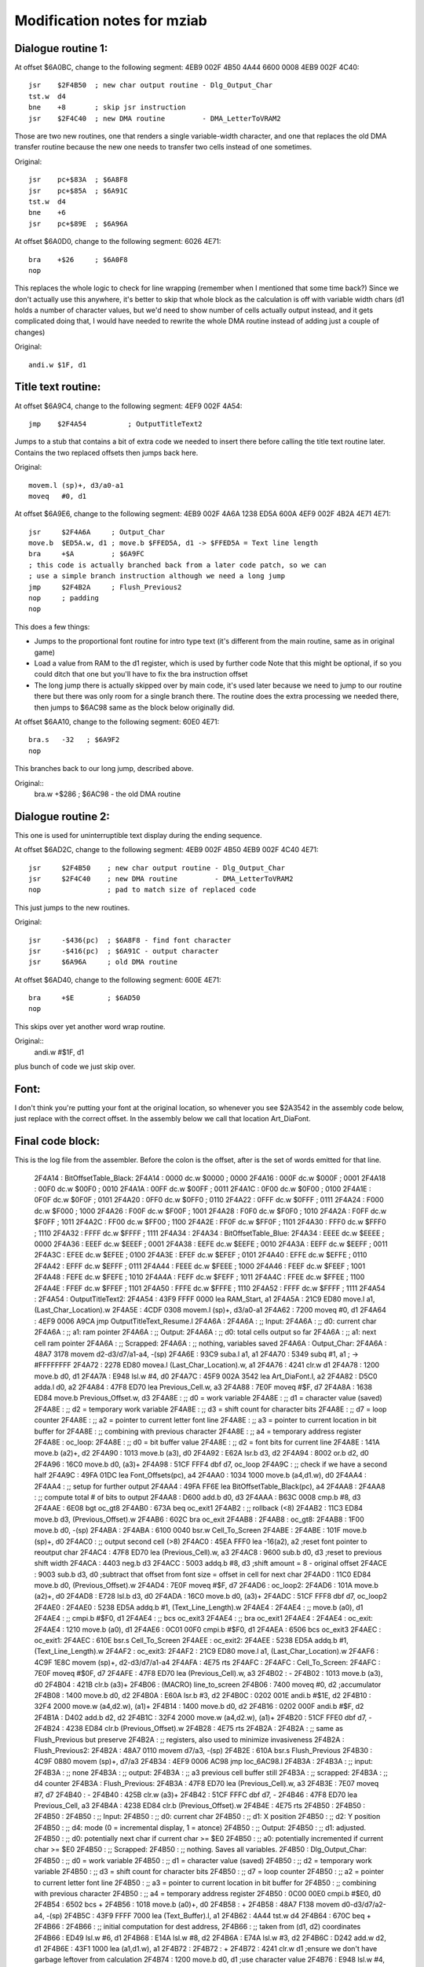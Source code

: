 Modification notes for mziab
============================


Dialogue routine 1:
-------------------

At offset $6A0BC, change to the following segment: 4EB9 002F 4B50 4A44 6600 0008 4EB9 002F 4C40::

  jsr    $2F4B50  ; new char output routine - Dlg_Output_Char
  tst.w  d4
  bne    +8       ; skip jsr instruction
  jsr    $2F4C40  ; new DMA routine         - DMA_LetterToVRAM2

Those are two new routines, one that renders a single variable-width character, and
one that replaces the old DMA transfer routine because the new one needs to transfer
two cells instead of one sometimes.

Original::

  jsr    pc+$83A  ; $6A8F8
  jsr    pc+$85A  ; $6A91C
  tst.w  d4
  bne    +6
  jsr    pc+$89E  ; $6A96A

At offset $6A0D0, change to the following segment: 6026 4E71::

  bra    +$26     ; $6A0F8
  nop

This replaces the whole logic to check for line wrapping (remember when I
mentioned that some time back?) Since we don't actually use this anywhere,
it's better to skip that whole block as the calculation is off with variable
width chars (d1 holds a number of character values, but we'd need to show
number of cells actually output instead, and it gets complicated doing
that, I would have needed to rewrite the whole DMA routine instead of adding
just a couple of changes)

Original::

  andi.w $1F, d1



Title text routine:
-------------------

At offset $6A9C4, change to the following segment: 4EF9 002F 4A54::

  jmp    $2F4A54          ; OutputTitleText2

Jumps to a stub that contains a bit of extra code we needed to insert
there before calling the title text routine later. Contains the two
replaced offsets then jumps back here.

Original::

  movem.l (sp)+, d3/a0-a1
  moveq   #0, d1

At offset $6A9E6, change to the following segment: 4EB9 002F 4A6A 1238 ED5A 600A 4EF9 002F 4B2A 4E71 4E71::

  jsr     $2F4A6A     ; Output_Char
  move.b  $ED5A.w, d1 ; move.b $FFED5A, d1 -> $FFED5A = Text line length
  bra     +$A         ; $6A9FC
  ; this code is actually branched back from a later code patch, so we can
  ; use a simple branch instruction although we need a long jump
  jmp     $2F4B2A     ; Flush_Previous2
  nop     ; padding
  nop

This does a few things:

- Jumps to the proportional font routine for intro type text (it's different
  from the main routine, same as in original game)
- Load a value from RAM to the d1 register, which is used by further code
  Note that this might be optional, if so you could ditch that one but
  you'll have to fix the bra instruction offset
- The long jump there is actually skipped over by main code, it's used
  later because we need to jump to our routine there but there was only
  room for a single branch there. The routine does the extra processing
  we needed there, then jumps to $6AC98 same as the block below originally
  did.

At offset $6AA10, change to the following segment: 60E0 4E71::

  bra.s   -32   ; $6A9F2
  nop

This branches back to our long jump, described above.
  
Original::
  bra.w   +$286 ; $6AC98 - the old DMA routine


Dialogue routine 2:
-------------------

This one is used for uninterruptible text display during the
ending sequence.

At offset $6AD2C, change to the following segment: 4EB9 002F 4B50 4EB9 002F 4C40 4E71::

  jsr     $2F4B50    ; new char output routine - Dlg_Output_Char
  jsr     $2F4C40    ; new DMA routine         - DMA_LetterToVRAM2
  nop                ; pad to match size of replaced code

This just jumps to the new routines.

Original::

  jsr     -$436(pc)  ; $6A8F8 - find font character
  jsr     -$416(pc)  ; $6A91C - output character
  jsr     $6A96A     ; old DMA routine

At offset $6AD40, change to the following segment: 600E 4E71::

  bra     +$E        ; $6AD50
  nop

This skips over yet another word wrap routine.

Original::
  andi.w  #$1F, d1

plus bunch of code we just skip over.


Font:
-----

I don't think you're putting your font at the original location, so whenever
you see $2A3542 in the assembly code below, just replace with the correct offset.
In the assembly below we call that location Art_DiaFont.


Final code block:
-----------------

This is the log file from the assembler. Before the colon is the offset, after
is the set of words emitted for that line.

 2F4A14 :                     BitOffsetTable_Black:
 2F4A14 : 0000                	dc.w	$0000		; 0000
 2F4A16 : 000F                	dc.w	$000F		; 0001
 2F4A18 : 00F0                	dc.w	$00F0		; 0010
 2F4A1A : 00FF                	dc.w	$00FF		; 0011
 2F4A1C : 0F00                	dc.w	$0F00		; 0100
 2F4A1E : 0F0F                	dc.w	$0F0F		; 0101
 2F4A20 : 0FF0                	dc.w	$0FF0		; 0110
 2F4A22 : 0FFF                	dc.w	$0FFF		; 0111
 2F4A24 : F000                	dc.w	$F000		; 1000
 2F4A26 : F00F                	dc.w	$F00F		; 1001
 2F4A28 : F0F0                	dc.w	$F0F0		; 1010
 2F4A2A : F0FF                	dc.w	$F0FF		; 1011
 2F4A2C : FF00                	dc.w	$FF00		; 1100
 2F4A2E : FF0F                	dc.w	$FF0F		; 1101
 2F4A30 : FFF0                	dc.w	$FFF0		; 1110
 2F4A32 : FFFF                	dc.w	$FFFF		; 1111
 2F4A34 :                     
 2F4A34 :                     BitOffsetTable_Blue:
 2F4A34 : EEEE                	dc.w	$EEEE		; 0000
 2F4A36 : EEEF                	dc.w	$EEEF		; 0001
 2F4A38 : EEFE                	dc.w	$EEFE		; 0010
 2F4A3A : EEFF                	dc.w	$EEFF		; 0011
 2F4A3C : EFEE                	dc.w	$EFEE		; 0100
 2F4A3E : EFEF                	dc.w	$EFEF		; 0101
 2F4A40 : EFFE                	dc.w	$EFFE		; 0110
 2F4A42 : EFFF                	dc.w	$EFFF		; 0111
 2F4A44 : FEEE                	dc.w	$FEEE		; 1000
 2F4A46 : FEEF                	dc.w	$FEEF		; 1001
 2F4A48 : FEFE                	dc.w	$FEFE		; 1010
 2F4A4A : FEFF                	dc.w	$FEFF		; 1011
 2F4A4C : FFEE                	dc.w	$FFEE		; 1100
 2F4A4E : FFEF                	dc.w	$FFEF		; 1101
 2F4A50 : FFFE                	dc.w	$FFFE		; 1110
 2F4A52 : FFFF                	dc.w	$FFFF		; 1111
 2F4A54 :                     	
 2F4A54 :                     OutputTitleText2:
 2F4A54 : 43F9 FFFF 0000      	lea	RAM_Start, a1
 2F4A5A : 21C9 ED80           	move.l	a1, (Last_Char_Location).w
 2F4A5E : 4CDF 0308           	movem.l	(sp)+, d3/a0-a1
 2F4A62 : 7200                	moveq	#0, d1
 2F4A64 : 4EF9 0006 A9CA      	jmp	OutputTitleText_Resume.l
 2F4A6A :                     	
 2F4A6A :                      	;; Input:
 2F4A6A :                     	;; d0: current char
 2F4A6A :                     	;; a1: ram pointer
 2F4A6A :                     	;; Output:
 2F4A6A :                     	;; d0: total cells output so far
 2F4A6A :                     	;; a1: next cell ram pointer
 2F4A6A :                     	;; Scrapped:
 2F4A6A :                     	;; nothing, variables saved
 2F4A6A :                     Output_Char:
 2F4A6A : 48A7 3178           	movem	d2-d3/d7/a1-a4, -(sp)
 2F4A6E : 93C9                	suba.l	a1, a1
 2F4A70 : 5349                	subq	#1, a1		; -> #FFFFFFFF
 2F4A72 : 2278 ED80           	movea.l	(Last_Char_Location).w, a1
 2F4A76 : 4241                	clr.w	d1
 2F4A78 : 1200                	move.b	d0, d1
 2F4A7A : E948                	lsl.w	#4, d0
 2F4A7C : 45F9 002A 3542      	lea	Art_DiaFont.l, a2
 2F4A82 : D5C0                	adda.l	d0, a2
 2F4A84 : 47F8 ED70           	lea	Previous_Cell.w, a3
 2F4A88 : 7E0F                	moveq	#$F, d7
 2F4A8A : 1638 ED84           	move.b	Previous_Offset.w, d3
 2F4A8E :                     	;; d0 = work variable
 2F4A8E :                     	;; d1 = character value (saved)
 2F4A8E :                     	;; d2 = temporary work variable
 2F4A8E :                     	;; d3 = shift count for character bits
 2F4A8E :                     	;; d7 = loop counter
 2F4A8E :                     	;; a2 = pointer to current letter font line
 2F4A8E :                     	;; a3 = pointer to current location in bit buffer for
 2F4A8E :                     	;;      combining with previous character
 2F4A8E :                     	;; a4 = temporary address register	
 2F4A8E :                     oc_loop:
 2F4A8E :                     	;; d0 = bit buffer value
 2F4A8E :                     	;; d2 = font bits for current line
 2F4A8E : 141A                	move.b	(a2)+, d2
 2F4A90 : 1013                	move.b	(a3), d0
 2F4A92 : E62A                	lsr.b	d3, d2
 2F4A94 : 8002                	or.b	d2, d0
 2F4A96 : 16C0                	move.b	d0, (a3)+
 2F4A98 : 51CF FFF4           	dbf	d7, oc_loop
 2F4A9C :                     	;; check if we have a second half
 2F4A9C : 49FA 01DC           	lea	Font_Offsets(pc), a4
 2F4AA0 : 1034 1000           	move.b	(a4,d1.w), d0
 2F4AA4 :                     
 2F4AA4 :                     	;; setup for further output
 2F4AA4 : 49FA FF6E           	lea	BitOffsetTable_Black(pc), a4
 2F4AA8 :                     
 2F4AA8 :                     	;; compute total # of bits to output
 2F4AA8 : D600                	add.b	d0, d3
 2F4AAA : B63C 0008           	cmp.b	#8, d3
 2F4AAE : 6E08                	bgt	oc_gt8
 2F4AB0 : 673A                	beq	oc_exit1
 2F4AB2 :                     	;; rollback (<8)
 2F4AB2 : 11C3 ED84           	move.b	d3, (Previous_Offset).w
 2F4AB6 : 602C                	bra	oc_exit
 2F4AB8 :                     
 2F4AB8 :                     oc_gt8:
 2F4AB8 : 1F00                	move.b	d0, -(sp)
 2F4ABA :                     
 2F4ABA : 6100 0040           	bsr.w	Cell_To_Screen
 2F4ABE :                     
 2F4ABE : 101F                	move.b	(sp)+, d0
 2F4AC0 :                     	;; output second cell (>8)
 2F4AC0 : 45EA FFF0           	lea	-16(a2), a2	;reset font pointer to reoutput char
 2F4AC4 : 47F8 ED70           	lea	(Previous_Cell).w, a3
 2F4AC8 : 9600                	sub.b	d0, d3		;reset to previous shift width
 2F4ACA : 4403                	neg.b	d3
 2F4ACC : 5003                	addq.b	#8, d3		;shift amount = 8 - original offset
 2F4ACE : 9003                	sub.b	d3, d0		;subtract that offset from font size = offset in cell for next char
 2F4AD0 : 11C0 ED84           	move.b	d0, (Previous_Offset).w
 2F4AD4 : 7E0F                	moveq	#$F, d7
 2F4AD6 :                     oc_loop2:	
 2F4AD6 : 101A                	move.b	(a2)+, d0
 2F4AD8 : E728                	lsl.b	d3, d0
 2F4ADA : 16C0                	move.b	d0, (a3)+
 2F4ADC : 51CF FFF8           	dbf	d7, oc_loop2
 2F4AE0 :                     
 2F4AE0 : 5238 ED5A           	addq.b	#1, (Text_Line_Length).w
 2F4AE4 :                     	
 2F4AE4 :                     	;; move.b	(a0), d1
 2F4AE4 :                     	;; cmpi.b	#$F0, d1
 2F4AE4 :                     	;; bcs	oc_exit3
 2F4AE4 :                     	;; bra	oc_exit1
 2F4AE4 :                     
 2F4AE4 :                     oc_exit:
 2F4AE4 : 1210                	move.b	(a0), d1
 2F4AE6 : 0C01 00F0           	cmpi.b	#$F0, d1
 2F4AEA : 6506                	bcs	oc_exit3
 2F4AEC :                     oc_exit1:
 2F4AEC : 610E                	bsr.s	Cell_To_Screen
 2F4AEE :                     oc_exit2:
 2F4AEE : 5238 ED5A           	addq.b	#1, (Text_Line_Length).w
 2F4AF2 :                     oc_exit3:	
 2F4AF2 : 21C9 ED80           	move.l	a1, (Last_Char_Location).w
 2F4AF6 : 4C9F 1E8C           	movem	(sp)+, d2-d3/d7/a1-a4
 2F4AFA : 4E75                	rts	
 2F4AFC :                     
 2F4AFC :                     Cell_To_Screen:	
 2F4AFC : 7E0F                	moveq	#$0F, d7
 2F4AFE : 47F8 ED70           	lea	(Previous_Cell).w, a3
 2F4B02 :                     -
 2F4B02 : 1013                	move.b	(a3), d0
 2F4B04 : 421B                	clr.b	(a3)+
 2F4B06 : (MACRO)             	line_to_screen
 2F4B06 : 7400                        moveq   #0, d2          ;accumulator
 2F4B08 : 1400                        move.b  d0, d2
 2F4B0A : E60A                        lsr.b   #3, d2
 2F4B0C : 0202 001E                   andi.b  #$1E, d2
 2F4B10 : 32F4 2000                   move.w  (a4,d2.w), (a1)+
 2F4B14 : 1400                        move.b  d0, d2
 2F4B16 : 0202 000F                   andi.b  #$F, d2
 2F4B1A : D402                        add.b   d2, d2
 2F4B1C : 32F4 2000                   move.w  (a4,d2.w), (a1)+
 2F4B20 : 51CF FFE0           	dbf	d7, -
 2F4B24 : 4238 ED84           	clr.b	(Previous_Offset).w
 2F4B28 : 4E75                	rts
 2F4B2A :                     
 2F4B2A :                     	;; same as Flush_Previous but preserve
 2F4B2A :                     	;; registers, also used to minimize invasiveness	
 2F4B2A :                     Flush_Previous2:
 2F4B2A : 48A7 0110           	movem	d7/a3, -(sp)
 2F4B2E : 610A                	bsr.s	Flush_Previous
 2F4B30 : 4C9F 0880           	movem	(sp)+, d7/a3
 2F4B34 : 4EF9 0006 AC98      	jmp	loc_6AC98.l
 2F4B3A :                     	
 2F4B3A :                     	;; input:
 2F4B3A :                     	;;	none
 2F4B3A :                     	;; output:
 2F4B3A :                     	;; 	a3 previous cell buffer still
 2F4B3A :                     	;; scrapped:
 2F4B3A :                     	;; 	d4 counter
 2F4B3A :                     Flush_Previous:
 2F4B3A : 47F8 ED70           	lea	(Previous_Cell).w, a3
 2F4B3E : 7E07                	moveq	#7, d7
 2F4B40 :                     -
 2F4B40 : 425B                	clr.w	(a3)+
 2F4B42 : 51CF FFFC           	dbf	d7, -
 2F4B46 : 47F8 ED70           	lea	Previous_Cell, a3
 2F4B4A : 4238 ED84           	clr.b	(Previous_Offset).w
 2F4B4E : 4E75                	rts
 2F4B50 :                     	
 2F4B50 :                     	
 2F4B50 :                     
 2F4B50 :                      	;; Input:
 2F4B50 :                     	;; d0: current char
 2F4B50 :                     	;; d1: X position
 2F4B50 :                     	;; d2: Y position
 2F4B50 :                     	;; d4: mode (0 = incremental display, 1 = atonce)
 2F4B50 :                     	;; Output:
 2F4B50 :                     	;; d1: adjusted.
 2F4B50 :                     	;; d0: potentially next char if current char >= $E0
 2F4B50 :                     	;; a0: potentially incremented if current char >= $E0
 2F4B50 :                     	;; Scrapped:
 2F4B50 :                     	;; nothing. Saves all variables.
 2F4B50 :                     Dlg_Output_Char:
 2F4B50 :                     	;; d0 = work variable
 2F4B50 :                     	;; d1 = character value (saved)
 2F4B50 :                     	;; d2 = temporary work variable
 2F4B50 :                     	;; d3 = shift count for character bits
 2F4B50 :                     	;; d7 = loop counter
 2F4B50 :                     	;; a2 = pointer to current letter font line
 2F4B50 :                     	;; a3 = pointer to current location in bit buffer for
 2F4B50 :                     	;;      combining with previous character
 2F4B50 :                     	;; a4 = temporary address register
 2F4B50 : 0C00 00E0           	cmpi.b	#$E0, d0
 2F4B54 : 6502                	bcs	+
 2F4B56 : 1018                	move.b	(a0)+, d0
 2F4B58 :                     +
 2F4B58 : 48A7 F138           	movem	d0-d3/d7/a2-a4, -(sp)
 2F4B5C : 43F9 FFFF 7000      	lea	(Text_Buffer).l, a1
 2F4B62 : 4A44                	tst.w	d4
 2F4B64 : 670C                	beq	+
 2F4B66 :                     
 2F4B66 :                     		;; initial computation for dest address,
 2F4B66 :                     	;; taken from (d1, d2) coordinates
 2F4B66 : ED49                	lsl.w	#6, d1
 2F4B68 : E14A                	lsl.w	#8, d2
 2F4B6A : E74A                	lsl.w	#3, d2
 2F4B6C : D242                	add.w	d2, d1
 2F4B6E : 43F1 1000           	lea	(a1,d1.w), a1
 2F4B72 :                     
 2F4B72 :                     +
 2F4B72 : 4241                	clr.w	d1		;ensure we don't have garbage leftover from calculation
 2F4B74 : 1200                	move.b	d0, d1		;use character value
 2F4B76 : E948                	lsl.w	#4, d0		;16 bytes per char
 2F4B78 : 45F9 002A 3542      	lea	Art_DiaFont.l, a2
 2F4B7E : D5C0                	adda.l	d0, a2
 2F4B80 : 47F8 ED70           	lea	Previous_Cell.w, a3
 2F4B84 : 1638 ED84           	move.b	Previous_Offset.w, d3
 2F4B88 : 49FA FEAA           	lea	BitOffsetTable_Blue(pc), a4
 2F4B8C : 7E0F                	moveq	#$F, d7
 2F4B8E :                     
 2F4B8E :                     -
 2F4B8E :                     	;; d0 = bit buffer value
 2F4B8E :                     	;; d2 = font bits for current line
 2F4B8E : 141A                	move.b	(a2)+, d2
 2F4B90 : 1013                	move.b	(a3), d0
 2F4B92 : E62A                	lsr.b	d3, d2
 2F4B94 : 8002                	or.b	d2, d0
 2F4B96 : 16C0                	move.b	d0, (a3)+
 2F4B98 : (MACRO)             	line_to_screen
 2F4B98 : 7400                        moveq   #0, d2          ;accumulator
 2F4B9A : 1400                        move.b  d0, d2
 2F4B9C : E60A                        lsr.b   #3, d2
 2F4B9E : 0202 001E                   andi.b  #$1E, d2
 2F4BA2 : 32F4 2000                   move.w  (a4,d2.w), (a1)+
 2F4BA6 : 1400                        move.b  d0, d2
 2F4BA8 : 0202 000F                   andi.b  #$F, d2
 2F4BAC : D402                        add.b   d2, d2
 2F4BAE : 32F4 2000                   move.w  (a4,d2.w), (a1)+
 2F4BB2 : 51CF FFDA           	dbf	d7, -		;loop d7 times
 2F4BB6 :                     
 2F4BB6 :                     	;; check if we have a second half
 2F4BB6 : 49FA 00C2           	lea	Font_Offsets(pc), a4
 2F4BBA : 1034 1000           	move.b	(a4,d1.w), d0
 2F4BBE :                     
 2F4BBE :                     	;; compute total # of bits to output
 2F4BBE : D600                	add.b	d0, d3
 2F4BC0 :                     	;; prepare d0 to become the flush control
 2F4BC0 : 0C03 0008           	cmpi.b	#8, d3
 2F4BC4 : 6E18                	bgt	dlgout_gt8
 2F4BC6 :                     	
 2F4BC6 :                     	;; if eq, we are =8, so force flush
 2F4BC6 : 57C7                	seq.b	d7
 2F4BC8 :                     
 2F4BC8 :                     dlgout_lt9_common:
 2F4BC8 :                     	;; in this case we +1 whnever we flush,
 2F4BC8 :                     	;; except if d4 == 0 in which case
 2F4BC8 :                     	;; we +1 if the previous_offset == 0
 2F4BC8 : 1207                	move.b	d7, d1
 2F4BCA : 4A04                	tst.b	d4
 2F4BCC : 6606                	bne	+
 2F4BCE : 4A38 ED84           	tst.b	(Previous_Offset).w
 2F4BD2 : 57C1                	seq.b	d1
 2F4BD4 :                     +
 2F4BD4 :                     	;; fix previous offset
 2F4BD4 : 11C3 ED84           	move.b	d3, (Previous_Offset).w
 2F4BD8 : 4238 ED85           	clr.b	(Double_DMA_Flag).w
 2F4BDC : 6046                	bra	dlgout_exit
 2F4BDE :                     
 2F4BDE :                     dlgout_gt8:
 2F4BDE :                     	;; two cells to output
 2F4BDE : 45EA FFF0           	lea	-16(a2), a2	;reset font pointer to start of char
 2F4BE2 : 47EB FFF0           	lea	-16(a3), a3 	;reset bit pattern pointer
 2F4BE6 : 9600                	sub.b	d0, d3		;reset to old value
 2F4BE8 : 4403                	neg.b	d3
 2F4BEA : 5003                	addq.b	#8, d3		;shift amount = 8 - original offset
 2F4BEC : 9003                	sub.b	d3, d0		;subtract that offset from front size = offset in cell for next char
 2F4BEE : 11C0 ED84           	move.b	d0, (Previous_Offset).w ;set this right away before we trash it
 2F4BF2 : 49FA FE40           	lea	BitOffsetTable_Blue(pc), a4
 2F4BF6 : 7E0F                	moveq	#$F, d7		;iterations
 2F4BF8 :                     
 2F4BF8 :                     -
 2F4BF8 : 101A                	move.b	(a2)+, d0
 2F4BFA : E728                	lsl.b	d3, d0
 2F4BFC : 16C0                	move.b	d0, (a3)+
 2F4BFE : (MACRO)             	line_to_screen
 2F4BFE : 7400                        moveq   #0, d2          ;accumulator
 2F4C00 : 1400                        move.b  d0, d2
 2F4C02 : E60A                        lsr.b   #3, d2
 2F4C04 : 0202 001E                   andi.b  #$1E, d2
 2F4C08 : 32F4 2000                   move.w  (a4,d2.w), (a1)+
 2F4C0C : 1400                        move.b  d0, d2
 2F4C0E : 0202 000F                   andi.b  #$F, d2
 2F4C12 : D402                        add.b   d2, d2
 2F4C14 : 32F4 2000                   move.w  (a4,d2.w), (a1)+
 2F4C18 : 51CF FFDE           	dbf	d7, -		;loop 16 times
 2F4C1C :                     
 2F4C1C : 4207                	clr.b	d7		;never flush
 2F4C1E : 1204                	move.b	d4, d1		;if d4 = 0, remain, otherwise +1
 2F4C20 : 50F8 ED85           	st.b	(Double_DMA_Flag).w
 2F4C24 :                     
 2F4C24 :                     dlgout_exit:
 2F4C24 : 4A07                	tst.b	d7
 2F4C26 : 6608                	bne	dlgout_flush
 2F4C28 : 1010                	move.b	(a0), d0
 2F4C2A : 0C00 00F0           	cmpi.b	#$F0, d0
 2F4C2E : 6504                	bcs	dlgout_final
 2F4C30 :                     dlgout_flush:
 2F4C30 : 6100 FF08           	bsr	Flush_Previous
 2F4C34 :                     dlgout_final:
 2F4C34 :                     	;; trick: we test d1 before, movem won't affect ccr
 2F4C34 : 4A01                	tst.b	d1
 2F4C36 : 4C9F 1C8F           	movem	(sp)+, d0-d3/d7/a2-a4
 2F4C3A : 6602                	bne	+
 2F4C3C :                     	;; if we're not doing +1, we need to -1 here because
 2F4C3C :                     	;; there's a +1 in our calling routine
 2F4C3C : 5341                	subq.w	#1, d1
 2F4C3E :                     +
 2F4C3E : 4E75                	rts
 2F4C40 :                     
 2F4C40 :                     	
 2F4C40 :                     	;; copy of DMA_LetterToVRAM. This routine needs
 2F4C40 :                     	;; to be fast but we added a bunch of tests and whatnot.
 2F4C40 :                     DMA_LetterToVRAM2:
 2F4C40 : 48E7 6000           	movem.l	d2/d1, -(sp)
 2F4C44 :                     
 2F4C44 : ED89                	lsl.l	#6, d1
 2F4C46 : EF8A                	lsl.l	#7, d2
 2F4C48 : E98A                	lsl.l	#4, d2
 2F4C4A : D282                	add.l	d2, d1
 2F4C4C : 0681 0000 B000      	addi.l	#$B000, d1
 2F4C52 :                     
 2F4C52 : 203C 7FFF B800      	move.l	#Text_Buffer_DMA, d0
 2F4C58 : 7420                	moveq	#$20, d2
 2F4C5A : 4A38 ED85           	tst.b	(Double_DMA_Flag).w
 2F4C5E : 6702                	beq	+
 2F4C60 :                     	;; add another character to output
 2F4C60 :                     	;; note this won't work if you output
 2F4C60 :                     	;; more than 2 cells
 2F4C60 : D442                	add.w	d2, d2
 2F4C62 :                     +
 2F4C62 : 4EB9 0004 2120      	jsr	(QueueDMACommands).l
 2F4C68 : 4CDF 0006           	movem.l	(sp)+, d1/d2
 2F4C6C :                     
 2F4C6C : 4A38 ED85           	tst.b	(Double_DMA_Flag).w
 2F4C70 :                     	;; if we did a double transfer, we need to
 2F4C70 :                     	;; increment the char offset twice!
 2F4C70 : 6706                	beq	+
 2F4C72 : 5241                	addq	#1, d1
 2F4C74 : 4238 ED85           	clr.b	(Double_DMA_Flag).w ;done, we need to clear
 2F4C78 :                     +
 2F4C78 : 4E75                	rts
 2F4C7A :                     
 2F4C7A :                     Font_Offsets:
 2F4C7A : 04                  	dc.b	4		; space 0
 2F4C7B : 08                  	dc.b	8		;A	1
 2F4C7C : 08                  	dc.b	8		;B	2
 2F4C7D : 08                  	dc.b	8		;C	3
 2F4C7E : 08                  	dc.b	8		;D	4
 2F4C7F : 08                  	dc.b	8		;E	5
 2F4C80 : 08                  	dc.b	8		;F	6
 2F4C81 : 08                  	dc.b	8		;G	7
 2F4C82 : 08                  	dc.b	8		;H	8
 2F4C83 : 05                  	dc.b	5		;I	9
 2F4C84 : 07                  	dc.b	7		;J	10
 2F4C85 : 08                  	dc.b	8		;K	11
 2F4C86 : 08                  	dc.b	8		;L	12
 2F4C87 : 08                  	dc.b	8		;M	13
 2F4C88 : 08                  	dc.b	8		;N	14
 2F4C89 : 08                  	dc.b	8		;O	15
 2F4C8A : 08                  	dc.b	8		;P	16
 2F4C8B : 08                  	dc.b	8		;Q 	17- note - no blank on right
 2F4C8C : 08                  	dc.b	8		;R	18
 2F4C8D : 08                  	dc.b	8		;S	19
 2F4C8E : 07                  	dc.b	7		;T	20
 2F4C8F : 08                  	dc.b	8		;U	21
 2F4C90 : 08                  	dc.b	8		;V	22
 2F4C91 : 08                  	dc.b	8		;W	23
 2F4C92 : 08                  	dc.b	8		;X	24
 2F4C93 : 08                  	dc.b	8		;Y	25 - note - no blank on right
 2F4C94 : 08                  	dc.b	8		;Z	26
 2F4C95 : 07                  	dc.b	7		;a	27
 2F4C96 : 07                  	dc.b	7		;b	28
 2F4C97 : 07                  	dc.b	7		;c	29
 2F4C98 : 07                  	dc.b	7		;d	30
 2F4C99 : 07                  	dc.b	7		;e	31
 2F4C9A : 07                  	dc.b	7		;f	32
 2F4C9B : 07                  	dc.b	7		;g	33
 2F4C9C : 07                  	dc.b	7		;h	34
 2F4C9D : 03                  	dc.b	3		;i	35
 2F4C9E : 05                  	dc.b	5		;j	36
 2F4C9F : 07                  	dc.b	7		;k	37
 2F4CA0 : 04                  	dc.b	4		;l	38
 2F4CA1 : 08                  	dc.b	8		;m	39
 2F4CA2 : 07                  	dc.b	7		;n	40
 2F4CA3 : 07                  	dc.b	7		;o	41
 2F4CA4 : 07                  	dc.b	7		;p	42
 2F4CA5 : 07                  	dc.b	7		;q	43
 2F4CA6 : 07                  	dc.b	7		;r	44
 2F4CA7 : 07                  	dc.b	7		;s	45
 2F4CA8 : 07                  	dc.b	7		;t	46
 2F4CA9 : 07                  	dc.b	7		;u	47
 2F4CAA : 08                  	dc.b	8		;v	48
 2F4CAB : 08                  	dc.b	8		;w	49
 2F4CAC : 08                  	dc.b	8		;x	50
 2F4CAD : 07                  	dc.b	7		;y	51
 2F4CAE : 07                  	dc.b	7		;z	52
 2F4CAF : 04                  	dc.b 	4		;.	53
 2F4CB0 : 04                  	dc.b	4		;'	54
 2F4CB1 : 04                  	dc.b	4		;,	55
 2F4CB2 : 08                  	dc.b	8		;alternate dot for proportional (titles)
 2F4CB3 : 04                  	dc.b	4		;:	57
 2F4CB4 : 04                  	dc.b	4		;!	58
 2F4CB5 : 08                  	dc.b	8		;? 	59 - note - no blank on right
 2F4CB6 : 05                  	dc.b	5		;-	60
 2F4CB7 : 08                  	dc.b	8		;left dq
 2F4CB8 : 08                  	dc.b	8		;right dq
 2F4CB9 : 08                  	dc.b	8		;%	63
 2F4CBA : 07                  	dc.b	7		;0	64
 2F4CBB : 05                  	dc.b	5		;1	65
 2F4CBC : 07                  	dc.b	7		;2	66
 2F4CBD : 07                  	dc.b	7		;3	67
 2F4CBE : 07                  	dc.b	7		;4	68
 2F4CBF : 07                  	dc.b	7		;5	69
 2F4CC0 : 07                  	dc.b	7		;6	70
 2F4CC1 : 07                  	dc.b	7		;7	71
 2F4CC2 : 07                  	dc.b	7		;8	72
 2F4CC3 : 07                  	dc.b	7		;9	73
 2F4CC4 :                     	

